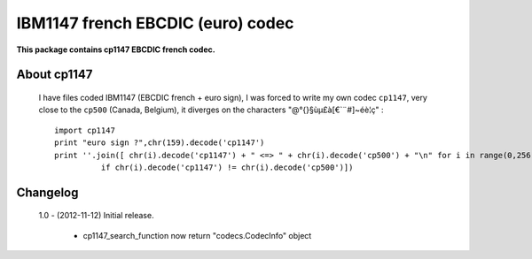 ==================================
IBM1147 french EBCDIC (euro) codec
==================================        
**This package contains cp1147 EBCDIC french codec.**
  
About cp1147
============
 I have files coded IBM1147 (EBCDIC french + euro sign), I was forced to write my own codec ``cp1147``, very close  to the ``cp500`` (Canada, Belgium), it diverges on the characters "@\°{}§ùµ£à[€`¨#]~éè¦ç" :

 ::

    import cp1147
    print "euro sign ?",chr(159).decode('cp1147')
    print ''.join([ chr(i).decode('cp1147') + " <=> " + chr(i).decode('cp500') + "\n" for i in range(0,256)
              if chr(i).decode('cp1147') != chr(i).decode('cp500')])

Changelog
=========
 1.0 - (2012-11-12) 
 Initial release.
         
  - cp1147_search_function now return "codecs.CodecInfo" object





